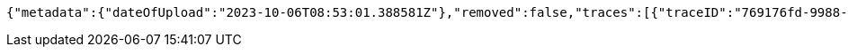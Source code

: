 [source,json,options="nowrap"]
----
{"metadata":{"dateOfUpload":"2023-10-06T08:53:01.388581Z"},"removed":false,"traces":[{"traceID":"769176fd-9988-4b9b-bddb-31798b762b0b","link":{"rel":"self","href":"http://localhost:8080/trace/769176fd-9988-4b9b-bddb-31798b762b0b"}},{"traceID":"8fd05a46-b33c-4783-b94e-2e85794fe8ef","link":{"rel":"self","href":"http://localhost:8080/trace/8fd05a46-b33c-4783-b94e-2e85794fe8ef"}},{"traceID":"f5159a69-46dc-4afa-9b65-4ea9c87588bf","link":{"rel":"self","href":"http://localhost:8080/trace/f5159a69-46dc-4afa-9b65-4ea9c87588bf"}}],"header":"<?xml version=\"1.0\" encoding=\"utf-8\"?><log name=\"testLog\"><string key=\"name\" value=\"testLog\"/></log>","logID":"1c5c3c9a-3dcd-4cea-aae3-376f64c36171","links":[{"rel":"self","href":"http://localhost:8080/log/1c5c3c9a-3dcd-4cea-aae3-376f64c36171"},{"rel":"all","href":"http://localhost:8080/log"}]}
----
